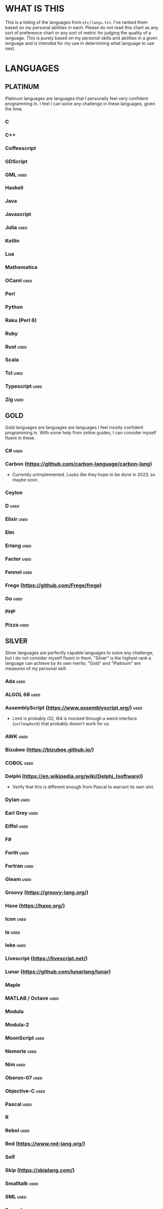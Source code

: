 
* WHAT IS THIS
  This is a listing of the languages from ~etc/langs.txt~. I've ranked
  them based on my personal abilities in each. Please do not read this
  chart as any sort of preference chart or any sort of metric for
  judging the quality of a language. This is purely based on my
  /personal/ skills and abilities in a given language and is intended
  for my use in determining what language to use next.
* LANGUAGES
** PLATINUM
   Platinum languages are languages that I personally feel very
   confident programming in. I feel I can solve any challenge in these
   languages, given the time.
*** C
*** C++
*** Coffeescript
*** GDScript
*** GML                                                                :used:
*** Haskell
*** Java
*** Javascript
*** Julia                                                              :used:
*** Kotlin
*** Lua
*** Mathematica
*** OCaml                                                              :used:
*** Perl
*** Python
*** Raku (Perl 6)
*** Ruby
*** Rust                                                               :used:
*** Scala
*** Tcl                                                                :used:
*** Typescript                                                         :used:
*** Zig                                                                :used:
** GOLD
   Gold languages are languages are languages I feel mostly confident
   programming in. With some help from online guides, I can consider
   myself fluent in these.
*** C#                                                                 :used:
*** Carbon (https://github.com/carbon-language/carbon-lang)
    + Currently unimplemented. Looks like they hope to be done in
      2023, so maybe soon.
*** Ceylon
*** D                                                                  :used:
*** Elixir                                                             :used:
*** Elm
*** Erlang                                                             :used:
*** Factor                                                             :used:
*** Fennel                                                             :used:
*** Frege (https://github.com/Frege/frege)
*** Go                                                                 :used:
*** PHP
*** Pizza                                                              :used:
** SILVER
   Silver languages are perfectly capable languages to solve any
   challenge, but I do not consider myself fluent in them. "Silver" is
   the highest rank a language can achieve by its own merits; "Gold"
   and "Platinum" are measures of my personal skill.
*** Ada                                                                :used:
*** ALGOL 68                                                           :used:
*** AssemblyScript (https://www.assemblyscript.org/)                   :used:
    + Limit is probably i32; i64 is mocked through a weird interface
      (~setTempRet0~) that probably doesn't work for us.
*** AWK                                                                :used:
*** Bizubee (https://bizubee.github.io/)
*** COBOL                                                              :used:
*** Delphi (https://en.wikipedia.org/wiki/Delphi_(software))
    + Verify that this is different enough from Pascal to warrant its
      own slot.
*** Dylan                                                              :used:
*** Earl Grey                                                          :used:
*** Eiffel                                                             :used:
*** F#
*** Forth                                                              :used:
*** Fortran                                                            :used:
*** Gleam                                                              :used:
*** Groovy (https://groovy-lang.org/)
*** Haxe (https://haxe.org/)
*** Icon                                                               :used:
*** Io                                                                 :used:
*** Ioke                                                               :used:
*** Livescript (https://livescript.net/)
*** Lunar (https://github.com/lunarlang/lunar)
*** Maple
*** MATLAB / Octave                                                    :used:
*** Modula
*** Modula-2
*** MoonScript                                                         :used:
*** Nemerle                                                            :used:
*** Nim                                                                :used:
*** Oberon-07                                                          :used:
*** Objective-C                                                        :used:
*** Pascal                                                             :used:
*** R
*** Rebol                                                              :used:
*** Red (https://www.red-lang.org/)
*** Self
*** Skip (https://skiplang.com/)
*** Smalltalk                                                          :used:
*** SML                                                                :used:
*** Squeak
*** Swift                                                              :used:
*** Verilog                                                            :used:
*** X10 (http://x10-lang.org/)                                         :used:
*** Z (https://zlanguage.github.io/)                                   :used:
*** zkl                                                                :used:
** BRONZE
   Bronze languages are mostly capable general-purpose programming
   languages which might have some inherent limitations.
   Alternatively, they're powerful tools which turned out to be Turing
   complete despite potentially not being intended in that way. A
   Bronze language has an inherent limitation, either semantically or
   from an efficiency perspective, that makes it less desirable than a
   Silver language.
*** 11l (http://rosettacode.org/wiki/Category:11l)                     :used:
    + Dictionaries / sets / advanced data structures are flaky
*** 42 (https://forty2.is/)
*** ABAP (https://en.wikipedia.org/wiki/ABAP)
*** Agda                                                               :used:
*** APL                                                                :used:
*** Attache (https://github.com/ConorOBrien-Foxx/Attache)
*** AutoHotkey                                                         :used:
    + 64-bit integers (no bignums)
    + Windows only
*** bc                                                                 :used:
*** BeanShell                                                          :used:
*** BQN (https://mlochbaum.github.io/BQN/)
*** Cat
    + No arrays
*** Container (https://github.com/odddollar/Container-lang)
    + No arrays
*** 🆒                                                                 :used:
*** Dafny                                                              :used:
*** Dhall (https://dhall-lang.org/#)                                   :used:
    + Subturing, loops must be finitely bounded
    + Loops only available via map, fold, etc.
*** Dip                                                                :used:
*** Dogescript                                                         :used:
*** Dry                                                                :used:
*** Egison (https://www.egison.org/)
*** 𝔼𝕊𝕄𝕚𝕟                                                              :used:
*** F*
*** GAP
*** Genie                                                              :used:
*** Giml (https://giml-lang.org/)
    + Division is broken, no modulo
*** Glava                                                              :used:
*** i (https://github.com/Qlova/ilang)                                 :used:
*** IMPS (https://imps.mcmaster.ca/)
*** IntercalScript                                                     :used:
    + No Bignums
*** J                                                                  :used:
*** Javagony                                                           :used:
*** Joy                                                                :used:
*** Kitten                                                             :used:
    + 64-bit integers (no bignums)
*** K
    + No bignums
*** λProlog
*** LaTeX                                                              :used:
*** Lean (https://leanprover-community.github.io/)                     :used:
*** LilyPond                                                           :used:
*** Luna (http://staging.luna-lang.org/)
*** m4                                                                 :used:
*** Magpie (https://www.magpie-lang.org/)
    + Arrays are immutable
*** Make                                                               :used:
*** Mercury (https://www.mercurylang.org/)
*** Nit                                                                :used:
*** Picat                                                              :used:
*** Pike                                                               :used:
*** Pikelet
    + No IO
*** Pikt (https://web.archive.org/web/20080716033727/http://pikt.org/pikt/intro/intro.html)
*** Pikt (https://github.com/iAmGio/pikt)                              :used:
*** Pony                                                               :used:
*** Potassco                                                           :used:
*** Prolog                                                             :used:
*** PROMAL
*** Roy                                                                :used:
*** S (https://en.wikipedia.org/wiki/S_(programming_language))
*** Scratch                                                            :used:
*** sed                                                                :used:
*** SNOBOL                                                             :used:
*** Stacked (https://github.com/ConorOBrien-Foxx/stacked)
*** Streem
*** Strema (https://gilmi.gitlab.io/strema/)
    + Division is broken, no modulo
*** SuperCollider                                                      :used:
*** Vala                                                               :used:
*** Vale (https://vale.dev/)                                           :used:
*** Vimscript
*** Wenyan                                                             :used:
*** Wren                                                               :used:
*** Wyvern                                                             :used:
*** XSLT                                                               :used:
** ASSEMBLY
   Assembly dialects. This includes both Assembly languages which
   compile to the machine and those that compile to a VM such as the
   JVM.
*** CIL                                                                :used:
*** Jasmin                                                             :used:
*** LLVM IR                                                            :used:
*** Marie.js (https://marie.js.org/)
    + 16 bit registers
*** MASM                                                               :used:
*** Motorola 68000 (https://en.wikibooks.org/wiki/68000_Assembly/Registers)
    + Good simulator for it: http://www.easy68k.com/index.html
    + 32 bit registers
*** NASM                                                               :used:
*** Parrot IR                                                          :used:
*** PASM                                                               :used:
*** WASM (WAT)                                                         :used:
** SHELL
   Shell dialects, languages intended to be used in a terminal.
*** Bash
*** Batch                                                              :used:
*** Csh                                                                :used:
*** Dash
*** Fish                                                               :used:
*** Ksh
*** Oilshell
*** Powershell
*** Scsh
*** Zsh                                                                :used:
** BASIC
   BASIC dialects.
*** Chipmunk BASIC
*** Commodore BASIC
*** JustBASIC                                                          :used:
*** Microsoft SmallBasic
*** QBASIC                                                             :used:
*** Quite BASIC
*** TI BASIC
*** VBA                                                                :used:
*** Visual Basic .NET                                                  :used:
*** XC=BASIC
** LISP
   Lisp dialects.
*** Arc (https://en.wikipedia.org/wiki/Arc_(programming_language))     :used:
*** ArkScript (https://github.com/ArkScript-lang/Ark/)                 :used:
*** AutoLISP
*** Bel (http://www.paulgraham.com/bel.html)
    + Possible interpreter: https://github.com/ajlopez/beljs
*** Carp
*** Clojure
*** ClojureScript
*** Common Lisp
*** ELisp                                                              :used:
*** Guile
*** Hy (https://en.wikipedia.org/wiki/Hy)                              :used:
*** Kawa
*** Kernel (Klisp)
*** LFE (Lisp Flavored Erlang)
*** Maclisp
*** NewLISP
*** Racket
*** Scheme
** GAMES
   Video games which happen to be Turing complete or close enough to
   it to complete challenges.
*** 7 Billion Humans
*** Factorio                                                           :used:
*** Game Builder Garage                                                :used:
*** Oort (https://oort.rs/)
    + Too similar to Rust?
*** Super Mario Maker 2
    + Very limited in computational capability, might be unusable
*** Minecraft                                                          :used:
*** Turing Complete (https://turingcomplete.game/)
*** Buildbox (https://www.buildbox.com/buildbox-free-is-now-available/)
** ESOTERIC
   "Esoteric" is the category below "Bronze"; an Esoteric language is
   inherently special-purpose enough or limited enough that its uses
   are severely restricted.
*** *><>                                                               :used:
*** ///                                                                :used:
*** 05AB1E                                                             :used:
*** 1.1                                                                :used:
*** ><>                                                                :used:
*** AGSPL (https://esolangs.org/wiki/AGSPL)                            :used:
*** Alice (m-ender)                                                    :used:
*** Anti-Array                                                         :used:
*** Aya                                                                :used:
*** Beeswax                                                            :used:
*** Befalse                                                            :used:
*** Befreak                                                            :used:
    + No arrays
    + 32-bit integers
*** Befunge                                                            :used:
*** Befunk                                                             :used:
*** Brainf**k                                                          :used:
*** Burlesque (https://esolangs.org/wiki/Burlesque)                    :used:
*** Bussin (https://github.com/face-hh/bussin)                         :used:
*** Brat                                                               :used:
*** Chef                                                               :used:
*** CJam                                                               :used:
*** Comefrom0x10 (https://esolangs.org/wiki/Comefrom0x10)              :used:
*** COMPLEX                                                            :used:
*** Cubix                                                              :used:
*** Cy (https://github.com/cyoce/Cy)
*** ed
    + Loops are recursive
    + Short list
*** Emmental (https://esolangs.org/wiki/Emmental)
*** Emoji                                                              :used:
*** Emotinomicon
    + Short list
*** Enchilada                                                          :used:
*** Excel                                                              :used:
    + Answer must fit into floating-point value
*** FALSE                                                              :used:
*** FiM++                                                              :used:
*** Folders (https://esolangs.org/wiki/Folders)                        :used:
*** Fourier                                                            :used:
*** FRACTRAN
    + Short list
*** Funciton                                                           :used:
*** Fuzzy Octo Guacamole (https://codereview.stackexchange.com/questions/124736/fuzzy-octo-guacamole-interpreter)
*** Gibberish                                                          :used:
*** Golfscript                                                         :used:
*** Grocery List                                                       :used:
*** Gwion                                                              :used:
*** Hanabi                                                             :used:
*** Hexagony                                                           :used:
*** Inform 7
    + Short List
*** Japt                                                               :used:
*** Javagrid (https://esolangs.org/wiki/Javagrid)
*** Jelly                                                              :used:
*** JSF**k                                                             :used:
*** Labyrinth                                                          :used:
*** LOLCODE (https://en.wikipedia.org/wiki/LOLCODE)
*** MagiStack                                                          :used:
*** Math++                                                             :used:
*** MATL                                                               :used:
*** MontiLang                                                          :used:
*** Mouse-2002                                                         :used:
*** Myby (https://github.com/ConorOBrien-Foxx/Myby/)
*** naz (https://github.com/sporeball/naz)
*** Orthagonal (https://github.com/m-ender/orthagonal)
*** Perchance                                                          :used:
*** Pickle (Python)                                                    :used:
    + Yes, the serialization framework; I think it's Turing complete
    + Loops are recursive
*** Piet                                                               :used:
*** Pip                                                                :used:
*** Puzzlescript (https://www.puzzlescript.net/)
*** Pyramid Scheme (https://github.com/ConorOBrien-Foxx/Pyramid-Scheme)
*** Pyth                                                               :used:
*** Quark (https://github.com/henrystanley/Quark/)
*** Retina (https://esolangs.org/wiki/Retina)
*** Rockstar                                                           :used:
*** Secretary (https://esolangs.org/wiki/Secretary)
*** Seriously                                                          :used:
*** Shakespeare                                                        :used:
*** Snowman                                                            :used:
*** SNUSP (https://esolangs.org/wiki/SNUSP)
*** Stuck                                                              :used:
*** Taxi                                                               :used:
*** Tome                                                               :used:
*** Tovie (https://github.com/Jaysmito101/tovie)                       :used:
*** TRANSCRIPT                                                         :used:
    + No arrays
*** Underload
    + Short list
*** V                                                                  :used:
*** Whitespace                                                         :used:
** UNUSABLE
*** ActionScript
    Flash is end-of-life and all of the other Adobe products seem to
    either be paid or not support my OS. I also can't seem to get the
    [[https://github.com/Corsaair/as3shebang][open-source version]] to run at all.
*** ALF
    The [[https://www.informatik.uni-kiel.de/~mh/systems/ALF/][available implementation]] is 25 years old and, despite my best
    efforts, I cannot get its ~a.out~ format executables to run on my
    machine.
*** Ark (https://github.com/ark-lang/ark)
    Cannot build the tooling necessary to use the official (and only)
    compiler.
*** Arn (ZippyMagician)
    Looks neat, but either the documentation is wrong or the
    implementation is hilariously buggy. I can't get anything more
    than basic arithmetic to run in the downloadable implementation.
    With no functions or loops, and no way to do any conditionals more
    advanced than ~||~ and ~&&~, I don't see this one happening.
*** ASP
    So I misunderstood. ASP is a way of embedding VBScript (which is,
    for our purposes, basically Visual Basic). And ASP.net embeds C#,
    Visual Basic, and Visual J#. The former two are already on my list
    separately, and the final one seems to basically just be Java on a
    different platform, so this is not an independent language for our
    purposes.
*** Basis
    The [[https://esolangs.org/wiki/Basis#Reference_implementation_.28WIP.29][only implementation]] is incomplete and does not have enough
    features to perform any sort of nontrivial computation.
*** chomksi (pep)
    I can find no further records of this language's existence.
*** Clasp.py
    Is this actually a language or just a library...?
*** Conedy
    See Trajedy.
*** EcstasyLang
    May be worth looking at at some point in the future. The
    instructions to get the thing running don't seem to be in working
    order. The language itself seems to have substantial work put into
    it.
*** Emoticon
    The only interpreter I could find is a Wayback Machine archive
    from ancient times which tries to run a PHP server that doesn't
    exist. The source code for this server is unavailable, to the best
    of my searching ability.
*** Enso (https://enso.org/)
    I thought this might work, but it's just a weird
    data-visualization half-language and doesn't really do much other
    than look vaguely snazzy.
*** Enterprise
    Could not run due to language-imposed restrictions.
*** GridScript
    [[https://esolangs.org/wiki/GridScript][Unimplemented]]
*** Inca
    Unimplemented
*** INTERCAL
    No.
*** Jellyfish
    I'm calling Mandela effect here. I can find no record of this
    language existing, aside from a random Docker container floating
    around with no docs. I swear it used to have an Esolang page but
    can't find any record of it.
*** Jsish
    This is just a Javascript interpreter built for embedded systems.
    It's too similar to vanilla JS for my tastes.
*** Keg
    Cannot find this language again.
*** Leafscript
    The only interpreter segfaults when running any of the example
    programs.
*** Lunar (http://users.rcn.com/david-moon/Lunar/)
    Unimplemented
*** minaac
    The interpreter seems to be using lots of implementation-defined
    C++ behavior and, as a result, I can only use a small subset of
    the defined commands without segfaulting at random.
*** Noether (https://github.com/noether-lang/noether)
    Unimplemented
*** Orthogonal
    Sadly, the only [[http://www.muppetlabs.com/~breadbox/orth/][working interpreter]] I can find was written for a
    compiler from 25 years ago.
*** Piet++
    [[https://esolangs.org/wiki/Piet%252B%252B][Unimplemented :(]]
*** Quark (https://github.com/quark-lang/quark)
    Looks like a neat project, but the interpreter is irreparably
    broken. ~true~ and ~false~ evaluate to the same value, subtraction
    unconditionally yields NaN when called inside a function but works
    correctly at top-level, etc., etc.
*** Rio
    Can't find it again.
*** Skastic
    Looks like a /super/ cool idea, but it's woefully incomplete to
    the point of possibly not even being Turing complete.
*** spl (https://esolangs.org/wiki/Spl)
    No implementation
*** Trajedy
    Beautiful language, but... no.
*** Unlambda
    Possibly too minimal?
*** Whython (https://www.pxeger.com/2021-09-19-hacking-on-cpython/)
    Unimplemented
** UNCLASSIFIED
*** Alice
*** Alloy (https://alloytools.org/)
*** ArnoldC (https://esolangs.org/wiki/ArnoldC)
*** Ateji PX (https://en.wikipedia.org/wiki/Ateji_PX)
*** ATS
*** BaCon (http://basic-converter.org/)
*** Brachylog
*** Bracmat (https://github.com/BartJongejan/Bracmat)
*** CandleScript
*** Catln (https://catln.dev/)
*** CDuce (http://www.cduce.org/)
*** Cecil
*** Charm (https://en.wikipedia.org/wiki/Charm_(programming_language))
*** Clean
*** Coconut
*** ColdFusion
*** Cubically (https://github.com/aaronryank/cubically)
*** Crystal
*** Curl (https://www.curl.com/products/prod/language/)
*** Dale (https://github.com/tomhrr/dale)
*** Dart
*** E
*** Ė (https://e-dot.io/)
*** Egel (https://egel-lang.github.io/)
*** EGL
*** Euler
*** F' (https://nasa.github.io/fprime/)
*** Falcon (https://rosettacode.org/wiki/Category:Falcon)
*** Fancy
*** Fantom (https://www.fantom.org/)
*** Fission
*** Flix (https://github.com/flix/flix)
*** Flora (https://flora.sourceforge.net/)
*** G-- (https://github.com/ReyAnthony/G--)
*** Genesis (https://github.com/elonlit/Genesis)
*** Gluon
*** Hare (https://harelang.org/)
*** Husk (https://github.com/barbuz/Husk)
*** Hyperscript (https://hyperscript.org/)
*** I (https://aplwiki.com/wiki/I)
*** IMP (https://en.wikipedia.org/wiki/IMP_(programming_language))
*** Jeebox (http://jeebox.org/stuff/learn_more/)
*** jq (https://stedolan.github.io/jq/)
*** Kobalt (https://github.com/abel0b/kobalt)
*** Koi (https://koi-lang.dev/)
*** Konna (https://www.reddit.com/r/ProgrammingLanguages/comments/rpe65y/konna_my_programming_language/)
*** Lava (https://lavape.sourceforge.net/)
*** Logtalk (https://logtalk.org/)
*** Minus (http://www.golfscript.com/)
*** Monte (https://github.com/monte-language/monte)
*** Mojo (https://www.modular.com/mojo)
*** Nibbles (http://www.golfscript.com/)
*** Oasis
*** Oblivion (https://jweinst1.github.io/OblivionWebsite/)
*** Occam
*** Occam-π
*** Ohm
*** Orc
*** Orion (https://github.com/wafelack/orion/)
*** Oxide (https://github.com/tuqqu/oxide-lang)
*** Oz
*** Paperscript
*** Peg (https://github.com/HackerFoo/peg)
*** Postscript
*** PPL
*** Processing (https://en.wikipedia.org/wiki/Processing_(programming_language))
*** Pyret (https://pyret.org/index.html)
*** Reason (https://reasonml.github.io/)
*** Rhombus (https://docs.racket-lang.org/rhombus/index.html)
*** Runic Enchantments (https://github.com/Draco18s/RunicEnchantments/tree/Console)
*** Simula
*** Skript (https://docs.skriptlang.org/)
*** smodels (http://www.tcs.hut.fi/Software/smodels/)
*** Snails
*** Soul (https://github.com/egel-lang/soul)
*** Squirrel
*** Story (https://github.com/soborat/story-programming-language)
*** SuperForth (https://github.com/TheRealMichaelWang/superforth)
*** Sweet.js
*** Teascript
*** TurtleArt (https://help.sugarlabs.org/en/turtleart_tutorials/programming_without_words.html)
*** Unicon
*** Unison (https://www.unison-lang.org/)
*** Universal Lambda (http://www.golfscript.com/)
*** VALE (https://github.com/project-everest/vale)
*** Verse (https://dev.epicgames.com/documentation/en-us/uefn/verse-language-reference)
*** Vortex (https://github.com/dibsonthis/Vortex)
*** Vyxal (https://github.com/Vyxal/Vyxal)
*** Whiley (https://en.wikipedia.org/wiki/Whiley_(programming_language))
*** Whispers (https://github.com/cairdcoinheringaahing/Whispers)
*** Width (https://github.com/stestoltz/Width)
*** XQuery
*** XY
*** Yuescript
    + Might be too similar to Moonscript? Investigate further.
* RESOURCES
** LISTS OF LANGUAGES
  Here are several online resources that I've found to be useful for finding various languages.

  + Esolang
    - https://esolangs.org/wiki/Main_Page
  + What programming languages have been created by PPCG users? - Code
    Golf Meta Stack Exchange
    - https://codegolf.meta.stackexchange.com/questions/6918/what-programming-languages-have-been-created-by-ppcg-users
  + Wikipedia Lists of Programming Languages
    - https://en.wikipedia.org/wiki/Lists_of_programming_languages
  + Github Linguist ~languages.yml~
    - https://github.com/github/linguist/blob/master/lib/linguist/languages.yml
  + 99-bottles-of-beer.net (Archived)
    - https://web.archive.org/web/20180222023404/http://99-bottles-of-beer.net/abc.html
  + List of languages that compile to JS
    - https://github.com/jashkenas/coffeescript/wiki/List-of-languages-that-compile-to-JS
  + Hello world/Text - Rosetta Code
    - https://rosettacode.org/wiki/Hello_world/Text
  + Showcase of Languages - Code Golf Stack Exchange
    - https://codegolf.stackexchange.com/questions/44680/showcase-of-languages
  + Anarchy Golf
    - http://golf.shinh.org/
  + hakatashi/esolang-box: Easy and standardized docker images for 200+ esoteric (and non-esoteric) languages
    - https://github.com/hakatashi/esolang-box
  + Best languages that compile to JS
    - https://www.slant.co/topics/101/~best-languages-that-compile-to-javascript
  + What languages have been created by PLDI Users - Programming
    Language Design and Implementation Meta Stack Exchange
    - https://langdev.meta.stackexchange.com/questions/350/what-languages-have-been-created-by-pldi-users
  + Category:Programming Languages - APL Wiki
    - https://aplwiki.com/wiki/Category:Programming_languages
** ONLINE INTERPRETERS
   Some online interpreters that are free to use and very handy for tasks like this.

   + TIO.run
     - https://tio.run/
   + Tutorialspoint Codingground
     - https://www.tutorialspoint.com/codingground.htm
   + repl.it
     - https://repl.it/
   + IDEOne
     - https://ideone.com/
** OTHER USEFUL LINKS
   + https://www.alpertron.com.ar/QUAD.HTM
* SHORT LIST
  These are languages that I've either attempted to use several times
  and failed, or that I know (due to the specification or rules of the
  language) that they will only be usable for an incredibly easy
  challenge.
*** Emotinomicon
    The interpreter's primary stack shuffle command is broken. I
    believe we can horribly inefficiently store arbitrary data in the
    code space, but that restricts us to 16-bit integers.
*** Underload
    A very minimalist language. We can very inefficiently add,
    multiply, and take exponents, and we have rudimentary cons cells.
    Negative numbers are not supported, and anything vaguely
    complicated is not happening. Integer only, and linear analog
    representations at that.
*** FRACTRAN
    Yeah.

*** Inform 7
*** ed
